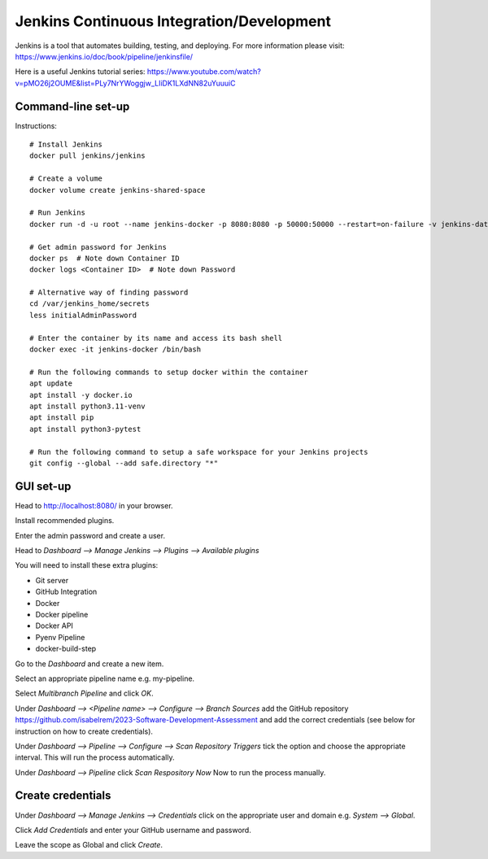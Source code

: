 Jenkins Continuous Integration/Development
==========================================

Jenkins is a tool that automates building, testing, and deploying. For more information please visit: https://www.jenkins.io/doc/book/pipeline/jenkinsfile/

Here is a useful Jenkins tutorial series: https://www.youtube.com/watch?v=pMO26j2OUME&list=PLy7NrYWoggjw_LIiDK1LXdNN82uYuuuiC

Command-line set-up
------------------
Instructions::
  
  # Install Jenkins
  docker pull jenkins/jenkins
  
  # Create a volume
  docker volume create jenkins-shared-space

  # Run Jenkins
  docker run -d -u root --name jenkins-docker -p 8080:8080 -p 50000:50000 --restart=on-failure -v jenkins-data:/var/jenkins_home -v /var/run/docker.sock:/var/run/docker.sock -v jenkins-shared-space:/var/shared-data jenkins/jenkins:lts-jdk11 
  
  # Get admin password for Jenkins
  docker ps  # Note down Container ID
  docker logs <Container ID>  # Note down Password
  
  # Alternative way of finding password
  cd /var/jenkins_home/secrets
  less initialAdminPassword
  
  # Enter the container by its name and access its bash shell
  docker exec -it jenkins-docker /bin/bash 
  
  # Run the following commands to setup docker within the container
  apt update
  apt install -y docker.io
  apt install python3.11-venv
  apt install pip
  apt install python3-pytest

  # Run the following command to setup a safe workspace for your Jenkins projects
  git config --global --add safe.directory "*"


GUI set-up
----------
Head to http://localhost:8080/ in your browser.

Install recommended plugins.

Enter the admin password and create a user.

Head to *Dashboard --> Manage Jenkins --> Plugins --> Available plugins*
 
You will need to install these extra plugins:

* Git server
* GitHub Integration
* Docker
* Docker pipeline
* Docker API
* Pyenv Pipeline
* docker-build-step

Go to the *Dashboard* and create a new item.

Select an appropriate pipeline name e.g. my-pipeline.

Select *Multibranch Pipeline* and click *OK*.

Under *Dashboard --> <Pipeline name> --> Configure --> Branch Sources* add the GitHub repository https://github.com/isabelrem/2023-Software-Development-Assessment and add the correct credentials (see below for instruction on how to create credentials).

Under *Dashboard --> Pipeline --> Configure --> Scan Repository Triggers* tick the option and choose the appropriate interval. This will run the process automatically.

Under *Dashboard --> Pipeline* click *Scan Respository Now* Now to run the process manually.


Create credentials
-----------------

Under *Dashboard --> Manage Jenkins --> Credentials* click on the appropriate user and domain e.g. *System --> Global*.

Click *Add Credentials* and enter your GitHub username and password.

Leave the scope as Global and click *Create*.

